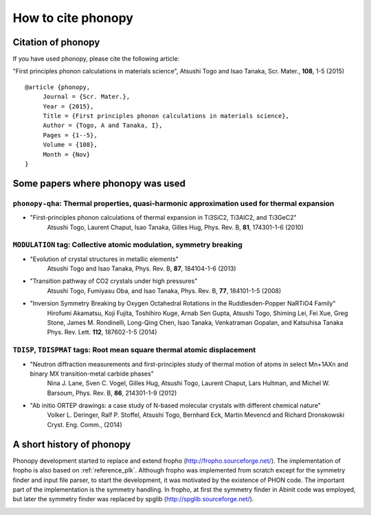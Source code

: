 How to cite phonopy
====================

Citation of phonopy
--------------------

If you have used phonopy, please cite the following article:

"First principles phonon calculations in materials science",
Atsushi Togo and Isao Tanaka, Scr. Mater., **108**, 1-5 (2015)

::

   @article {phonopy,
        Journal = {Scr. Mater.},
        Year = {2015},
        Title = {First principles phonon calculations in materials science},
        Author = {Togo, A and Tanaka, I},
        Pages = {1--5},
        Volume = {108},
        Month = {Nov}
   }


..
   - "First-principles calculations of the ferroelastic transition
     between rutile-type and CaCl2-type SiO2 at high pressures",
     Atsushi Togo, Fumiyasu Oba, and Isao Tanaka, Phys. Rev. B, 78, 134106 (2008)

   ::

      @article {phonopy,
	   Journal = {Phys. rev. B},
	   Year = {2008},
	   Title = {First-principles calculations of the ferroelastic transition between rutile-type and CaCl2-type SiO2 at high pressures},
	   Author = {Togo, A and Oba, F and Tanaka, I},
	   Pages = {134106},
	   Volume = {78},
	   Issue = {13},
	   Month = {Oct}
      }

Some papers where phonopy was used
-----------------------------------

``phonopy-qha``: Thermal properties, quasi-harmonic approximation used for thermal expansion
^^^^^^^^^^^^^^^^^^^^^^^^^^^^^^^^^^^^^^^^^^^^^^^^^^^^^^^^^^^^^^^^^^^^^^^^^^^^^^^^^^^^^^^^^^^^^

*  "First-principles phonon calculations of thermal expansion in Ti3SiC2, Ti3AlC2, and Ti3GeC2"
     Atsushi Togo, Laurent Chaput, Isao Tanaka, Gilles Hug,
     Phys. Rev. B, **81**, 174301-1-6 (2010)

``MODULATION`` tag: Collective atomic modulation, symmetry breaking
^^^^^^^^^^^^^^^^^^^^^^^^^^^^^^^^^^^^^^^^^^^^^^^^^^^^^^^^^^^^^^^^^^^^

*  "Evolution of crystal structures in metallic elements"
     Atsushi Togo and Isao Tanaka,
     Phys. Rev. B, **87**, 184104-1-6 (2013)
 
*  "Transition pathway of CO2 crystals under high pressures"
     Atsushi Togo, Fumiyasu Oba, and Isao Tanaka,
     Phys. Rev. B, **77**, 184101-1-5 (2008)

*  "Inversion Symmetry Breaking by Oxygen Octahedral Rotations in the Ruddlesden-Popper NaRTiO4 Family"
     Hirofumi Akamatsu, Koji Fujita, Toshihiro Kuge, Arnab Sen Gupta, Atsushi Togo, Shiming Lei, Fei Xue, Greg Stone, James M. Rondinelli, Long-Qing Chen, Isao Tanaka, Venkatraman Gopalan, and Katsuhisa Tanaka
     Phys. Rev. Lett. **112**, 187602-1-5 (2014)   

``TDISP``, ``TDISPMAT`` tags: Root mean square thermal atomic displacement 
^^^^^^^^^^^^^^^^^^^^^^^^^^^^^^^^^^^^^^^^^^^^^^^^^^^^^^^^^^^^^^^^^^^^^^^^^^^

*  "Neutron diffraction measurements and first-principles study of thermal motion of atoms in select Mn+1AXn and binary MX transition-metal carbide phases"
     Nina J. Lane, Sven C. Vogel, Gilles Hug, Atsushi Togo, Laurent Chaput, Lars Hultman, and Michel W. Barsoum,
     Phys. Rev. B, **86**, 214301-1-9 (2012)

*  "Ab initio ORTEP drawings: a case study of N-based molecular crystals with different chemical nature"
     Volker L. Deringer, Ralf P. Stoffel, Atsushi Togo, Bernhard Eck, Martin Mevencd and Richard Dronskowski
     Cryst. Eng. Comm., (2014)

  
A short history of phonopy
---------------------------

Phonopy development started to replace and extend fropho
(http://fropho.sourceforge.net/). The implementation of fropho is also
based on :ref:`reference_plk`. Although fropho was implemented from
scratch except for the symmetry finder and input file parser, to start
the development, it was motivated by the existence of PHON code. The
important part of the implementation is the symmetry handling. In
fropho, at first the symmetry finder in Abinit code was employed, but
later the symmetry finder was replaced by spglib
(http://spglib.sourceforge.net/).


|sflogo|

.. |sflogo| image:: http://sflogo.sourceforge.net/sflogo.php?group_id=161614&type=1
            :target: http://sourceforge.net
